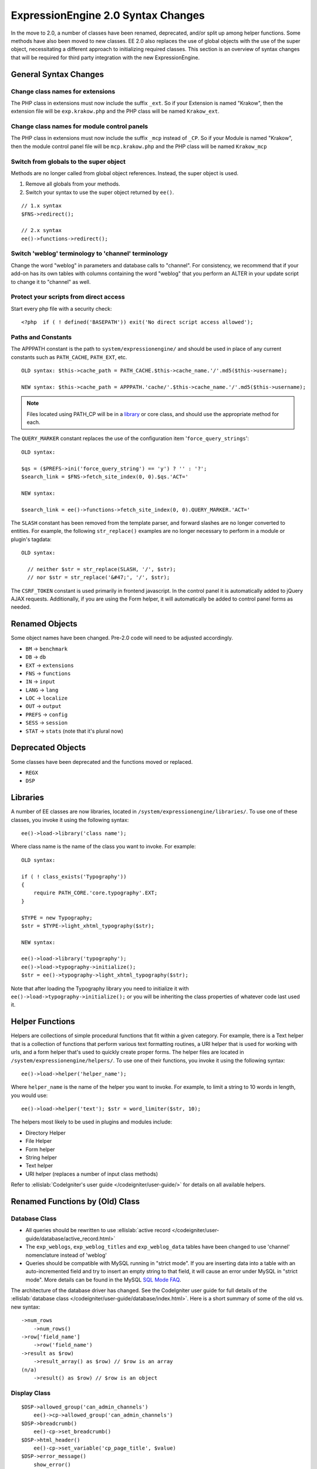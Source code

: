 ###################################
ExpressionEngine 2.0 Syntax Changes
###################################

.. highlight:: php

In the move to 2.0, a number of classes have been renamed, deprecated,
and/or split up among helper functions. Some methods have also been
moved to new classes. EE 2.0 also replaces the use of global objects
with the use of the super object, necessitating a different approach to
initializing required classes. This section is an overview of syntax
changes that will be required for third party integration with the new
ExpressionEngine.

General Syntax Changes
======================

Change class names for extensions
---------------------------------

The PHP class in extensions must now include the suffix ``_ext``. So if
your Extension is named "Krakow", then the extension file will be
``exp.krakow.php`` and the PHP class will be named ``Krakow_ext``.

Change class names for module control panels
--------------------------------------------

The PHP class in extensions must now include the suffix ``_mcp`` instead
of ``_CP``. So if your Module is named "Krakow", then the module control
panel file will be ``mcp.krakow.php`` and the PHP class will be named
``Krakow_mcp``

Switch from globals to the super object
---------------------------------------

Methods are no longer called from global object references. Instead,
the super object is used.

#. Remove all globals from your methods.
#. Switch your syntax to use the super object returned by ``ee()``.

::

  // 1.x syntax
  $FNS->redirect();

  // 2.x syntax
  ee()->functions->redirect();

Switch 'weblog' terminology to 'channel' terminology
----------------------------------------------------

Change the word "weblog" in parameters and database calls to
"channel". For consistency, we recommend that if your add-on has its
own tables with columns containing the word "weblog" that you perform
an ALTER in your update script to change it to "channel" as well.

Protect your scripts from direct access
---------------------------------------

Start every php file with a security check::

  <?php  if ( ! defined('BASEPATH')) exit('No direct script access allowed');

Paths and Constants
-------------------

The APPPATH constant is the path to ``system/expressionengine/`` and
should be used in place of any current constants such as ``PATH_CACHE``,
``PATH_EXT``, etc.

::

  OLD syntax: $this->cache_path = PATH_CACHE.$this->cache_name.'/'.md5($this->username);

  NEW syntax: $this->cache_path = APPPATH.'cache/'.$this->cache_name.'/'.md5($this->username);

.. note:: Files located using PATH\_CP will be in a
  `library <#libraries>`_ or core class, and should use the
  appropriate method for each.

The ``QUERY_MARKER`` constant replaces the use of the configuration item
'``force_query_strings``'::

  OLD syntax:

  $qs = ($PREFS->ini('force_query_string') == 'y') ? '' : '?';
  $search_link = $FNS->fetch_site_index(0, 0).$qs.'ACT='

  NEW syntax:

  $search_link = ee()->functions->fetch_site_index(0, 0).QUERY_MARKER.'ACT='

The ``SLASH`` constant has been removed from the template parser, and
forward slashes are no longer converted to entities. For example, the
following ``str_replace()`` examples are no longer necessary to perform
in a module or plugin's tagdata::

  OLD syntax:

    // neither $str = str_replace(SLASH, '/', $str);
    // nor $str = str_replace('&#47;', '/', $str);

The ``CSRF_TOKEN`` constant is used primarily in frontend javascript. In
the control panel it is automatically added to jQuery AJAX requests.
Additionally, if you are using the Form helper, it will automatically be
added to control panel forms as needed.

Renamed Objects
===============

Some object names have been changed. Pre-2.0 code will need to be
adjusted accordingly.

- ``BM`` → ``benchmark``
- ``DB`` → ``db``
- ``EXT`` → ``extensions``
- ``FNS`` → ``functions``
- ``IN`` → ``input``
- ``LANG`` → ``lang``
- ``LOC`` → ``localize``
- ``OUT`` → ``output``
- ``PREFS`` → ``config``
- ``SESS`` → ``session``
- ``STAT`` → ``stats`` (note that it's plural now)

Deprecated Objects
==================

Some classes have been deprecated and the functions moved or replaced.

- ``REGX``
- ``DSP``

Libraries
=========

A number of EE classes are now libraries, located in
``/system/expressionengine/libraries/``. To use one of these classes,
you invoke it using the following syntax::

  ee()->load->library('class name');

Where class name is the name of the class you want to invoke. For
example::

  OLD syntax:

  if ( ! class_exists('Typography'))
  {
      require PATH_CORE.'core.typography'.EXT;
  }

  $TYPE = new Typography;
  $str = $TYPE->light_xhtml_typography($str);

  NEW syntax:

  ee()->load->library('typography');
  ee()->load->typography->initialize();
  $str = ee()->typography->light_xhtml_typography($str);

Note that after loading the Typography library you need to initialize
it with ``ee()->load->typography->initialize();`` or you will be
inheriting the class properties of whatever code last used it.

Helper Functions
================

Helpers are collections of simple procedural functions that fit within a
given category. For example, there is a Text helper that is a collection
of functions that perform various text formatting routines, a URI helper
that is used for working with urls, and a form helper that's used to
quickly create proper forms. The helper files are located in
``/system/expressionengine/helpers/``. To use one of their functions,
you invoke it using the following syntax::

  ee()->load->helper('helper_name');

Where ``helper_name`` is the name of the helper you want to invoke. For
example, to limit a string to 10 words in length, you would use::

  ee()->load->helper('text'); $str = word_limiter($str, 10);

The helpers most likely to be used in plugins and modules include:

- Directory Helper
- File Helper
- Form helper
- String helper
- Text helper
- URI helper (replaces a number of input class methods)

Refer to :ellislab:`CodeIgniter's user guide </codeigniter/user-guide/>`
for details on all available helpers.

Renamed Functions by (Old) Class
================================

Database Class
--------------

- All queries should be rewritten to use :ellislab:`active record
  </codeigniter/user-guide/database/active_record.html>`
- The ``exp_weblogs``, ``exp_weblog_titles`` and ``exp_weblog_data``
  tables have been changed to use 'channel' nomenclature instead of
  'weblog'
- Queries should be compatible with MySQL running in "strict mode".
  If you are inserting data into a table with an auto-incremented
  field and try to insert an empty string to that field, it will
  cause an error under MySQL in "strict mode". More details can be
  found in the MySQL `SQL Mode
  FAQ <http://dev.mysql.com/doc/refman/5.0/en/faqs-sql-modes.html>`_.

The architecture of the database driver has changed. See the CodeIgniter
user guide for full details of the :ellislab:`database class
</codeigniter/user-guide/database/index.html>`. Here is a short summary
of some of the old vs. new syntax::

  ->num_rows
      ->num_rows()
  ->row['field_name']
      ->row('field_name')
  ->result as $row)
      ->result_array() as $row) // $row is an array
  (n/a)
      ->result() as $row) // $row is an object

Display Class
-------------

::

  $DSP->allowed_group('can_admin_channels')
      ee()->cp->allowed_group('can_admin_channels')
  $DSP->breadcrumb()
      ee()-cp->set_breadcrumb()
  $DSP->html_header()
      ee()-cp->set_variable('cp_page_title', $value)
  $DSP->error_message()
      show_error()

Email Class
-----------

::

  $email->initialize()
      ee()->email->EE_initialize();

Extensions Class
----------------

::

  $EXT->call_extension
      ee()->extensions->call
  $EXT->universal_call_extension
      ee()->extensions->universal_call

Functions Class
---------------

::

  $FNS->fetch_action_id()
  // Note: for use in the control panel
  ee()->cp->fetch_action_id()

  // Note: for use in the module file
  ee()->functions->fetch_action_id()

  $FNS->filename_security()
  ee()->security->sanitize_filename

Input Class
-----------

::

  $IN->URI
      ee()->uri->uri_string
  $IN->QSTR
      ee()->uri->query_string
  $IN->Pages_QSTR
      ee()->uri->page_query_string
  $IN->IP
      ee()->input->ip_address()
  $IN->blacklisted
      ee()->blacklist->blacklisted
  $IN->whitelisted
      ee()->blacklist->whitelisted
  $IN->SEGS
      ee()->uri->segments
  $IN->parse_uri
      Private method (Input class)
  $IN->fetch_uri_segment()
      ee()->uri->segment()
  $IN->clean_input_data
      Private method (Input class)

  $IN->GBL('name', 'GP')
      ee()->input->get_post('name')
  $IN->GBL('name')
      ee()->input->get_post('name')
  $IN->GBL('name', 'POST')
      ee()->input->post('name')
  $IN->GBL('name', 'GET')
      ee()->input->get('name')
  $IN->GBL('name', 'COOKIE')
      ee()->input->cookie('name')

Language Class
--------------

::

  $LANG->fetch_language_file
      ee()->lang->loadfile

Preferences Class
-----------------

::

  $PREFS->ini
      ee()->config->item

Regular Expressions Class
-------------------------

::

  array_stripslashes()
      strip_slashes() [ee()->load->helper('string');]
  ascii_to_entities()
      ascii_to_entities() [ee()->load->helper('text');]
  convert_accented_characters()
      convert_accented_characters()
      [ee()->load->helper('text');]
  convert_quotes()
      quotes_to_entities() [ee()->load->helper('string');]
  decode_qstr()
      Deprecated
  encode_ee_tags()
      ee()->functions->encode_ee_tags()
  encode_php_tags()
      encode_php_tags() [ee()->load->helper('security');]
  entities_to_ascii()
      entities_to_ascii() [ee()->load->helper('text');]
  form_prep()
      form_prep() [ee()->load->helper('form');]
  create_url_title()
      url_title() [ee()->load->helper('url');]
  keyword_clean()
      sanitize_search_terms() [ee()->load->helper('search');]
  prep_query_string()
      ee()->functions->prep_query_string()
  prep_url()
      prep_url() [ee()->load->helper('url');]
  remove_extra_commas($str)
      reduce_multiples($str, ',', TRUE);
      [ee()->load->helper('string');]
  strip_quotes()
      strip_quotes() [ee()->load->helper('string');]
  trim_slashes()
      trim_slashes() [ee()->load->helper('string');]
  valid_ip()
      ee()->input->valid_ip()
  xml_convert()
      xml_convert() [ee()->load->helper('xml');]
  xss_clean()
      ee()->security->xss_clean()
  xss_protection_hash()
      ee()->security->xss_hash()

2.0 Tips and Tricks
===================

Template Class
--------------

Aside from switching from globals to the super object, you don't HAVE to
change your use of the template class. However, make certain to read the
2.0 docs on the :doc:`/development/usage/template`, as using it has been
greatly simplified. The legacy approach still works, but it may be worth
experimenting with the new ``parse_variables()`` method, as you will
likely want to make use of the streamlined approach in the future.

Note also, the ``fetch_param()`` function has been changed so that
parameter values of ``'y'``, ``'on'`` and ``'yes'`` all return
``'yes'``, while ``'n'``, ``'off'`` and ``'no'`` all return ``'no'``.
Your module or plugin may need to be changed accordingly.

Be wary of shortcuts using session_start()
------------------------------------------

If you are using ``session_start()`` to look at the URL and output
content it will no longer work (ex:
http://example.com/system/index.php?S=0&ajax=jquery). CI's routing will
see that as a bad request (no controller or method) and will redirect to
the EE CP's homepage.

Instead, you should do is either use our internal JavaScript library
-or- actually make the request go to the module proper. For example::

  http://example.com/system/index.php?S=0&D=&C=addons\_modules&M=show\_module\_cp&module=tag&method=ajax&jquery=1.



